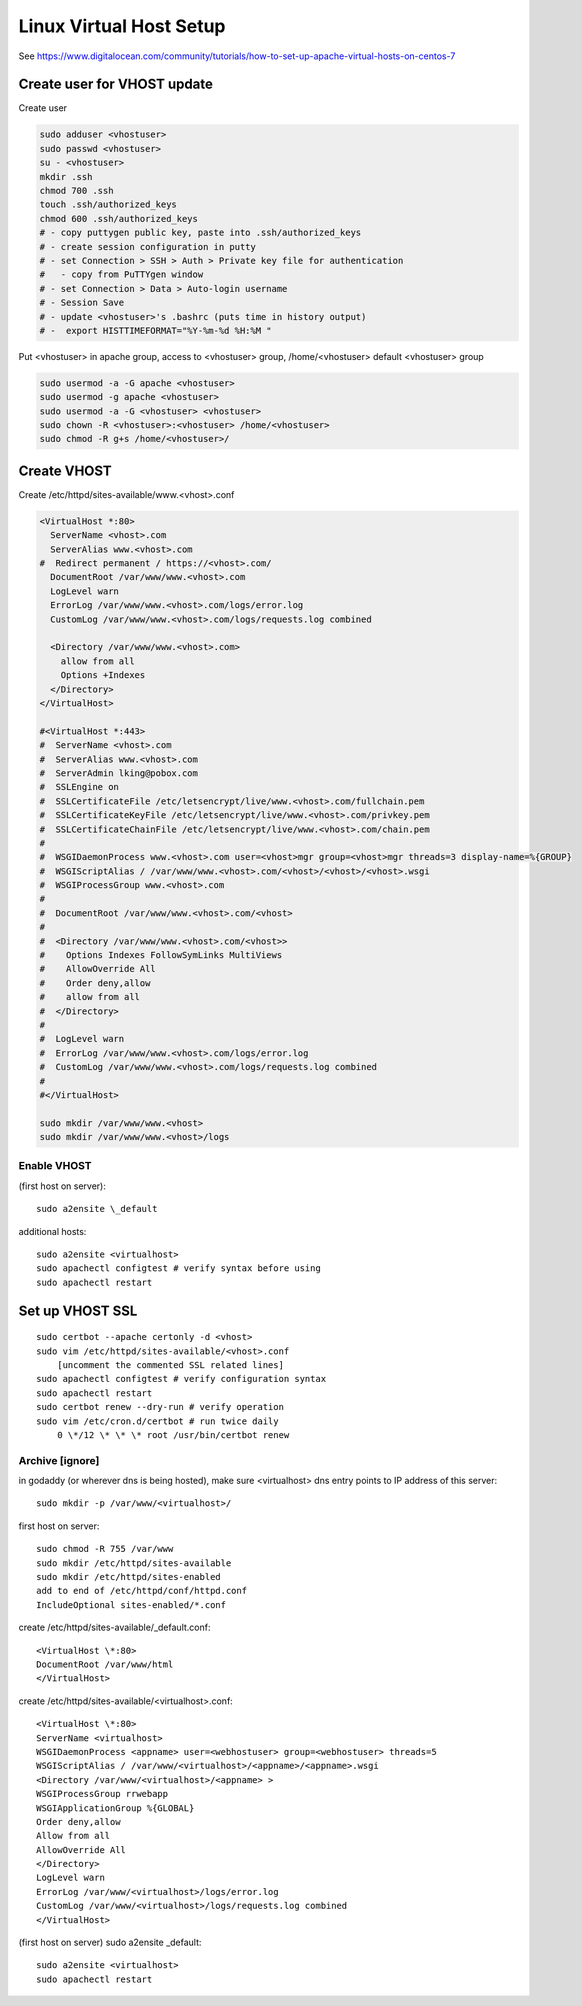 Linux Virtual Host Setup
++++++++++++++++++++++++++++++

See https://www.digitalocean.com/community/tutorials/how-to-set-up-apache-virtual-hosts-on-centos-7

Create user for VHOST update
----------------------------

Create user

.. code-block:: shell

    sudo adduser <vhostuser>
    sudo passwd <vhostuser>
    su - <vhostuser>
    mkdir .ssh
    chmod 700 .ssh
    touch .ssh/authorized_keys
    chmod 600 .ssh/authorized_keys
    # - copy puttygen public key, paste into .ssh/authorized_keys
    # - create session configuration in putty
    # - set Connection > SSH > Auth > Private key file for authentication
    #   - copy from PuTTYgen window
    # - set Connection > Data > Auto-login username
    # - Session Save
    # - update <vhostuser>'s .bashrc (puts time in history output)
    # -  export HISTTIMEFORMAT="%Y-%m-%d %H:%M "

Put <vhostuser> in apache group, access to <vhostuser> group,
/home/<vhostuser> default <vhostuser> group

.. code-block:: shell

    sudo usermod -a -G apache <vhostuser>
    sudo usermod -g apache <vhostuser>
    sudo usermod -a -G <vhostuser> <vhostuser>
    sudo chown -R <vhostuser>:<vhostuser> /home/<vhostuser>
    sudo chmod -R g+s /home/<vhostuser>/

Create VHOST
------------

Create /etc/httpd/sites-available/www.<vhost>.conf

.. code-block:: apache

    <VirtualHost *:80>
      ServerName <vhost>.com
      ServerAlias www.<vhost>.com
    #  Redirect permanent / https://<vhost>.com/
      DocumentRoot /var/www/www.<vhost>.com
      LogLevel warn
      ErrorLog /var/www/www.<vhost>.com/logs/error.log
      CustomLog /var/www/www.<vhost>.com/logs/requests.log combined

      <Directory /var/www/www.<vhost>.com>
        allow from all
        Options +Indexes
      </Directory>
    </VirtualHost>

    #<VirtualHost *:443>
    #  ServerName <vhost>.com
    #  ServerAlias www.<vhost>.com
    #  ServerAdmin lking@pobox.com
    #  SSLEngine on
    #  SSLCertificateFile /etc/letsencrypt/live/www.<vhost>.com/fullchain.pem
    #  SSLCertificateKeyFile /etc/letsencrypt/live/www.<vhost>.com/privkey.pem
    #  SSLCertificateChainFile /etc/letsencrypt/live/www.<vhost>.com/chain.pem
    #
    #  WSGIDaemonProcess www.<vhost>.com user=<vhost>mgr group=<vhost>mgr threads=3 display-name=%{GROUP}
    #  WSGIScriptAlias / /var/www/www.<vhost>.com/<vhost>/<vhost>/<vhost>.wsgi
    #  WSGIProcessGroup www.<vhost>.com
    #
    #  DocumentRoot /var/www/www.<vhost>.com/<vhost>
    #
    #  <Directory /var/www/www.<vhost>.com/<vhost>>
    #    Options Indexes FollowSymLinks MultiViews
    #    AllowOverride All
    #    Order deny,allow
    #    allow from all
    #  </Directory>
    #
    #  LogLevel warn
    #  ErrorLog /var/www/www.<vhost>.com/logs/error.log
    #  CustomLog /var/www/www.<vhost>.com/logs/requests.log combined
    #
    #</VirtualHost>

    sudo mkdir /var/www/www.<vhost>
    sudo mkdir /var/www/www.<vhost>/logs

Enable VHOST
============

(first host on server)::

    sudo a2ensite \_default

additional hosts::

    sudo a2ensite <virtualhost>
    sudo apachectl configtest # verify syntax before using
    sudo apachectl restart

Set up VHOST SSL
----------------
::

    sudo certbot --apache certonly -d <vhost>
    sudo vim /etc/httpd/sites-available/<vhost>.conf
        [uncomment the commented SSL related lines]
    sudo apachectl configtest # verify configuration syntax
    sudo apachectl restart
    sudo certbot renew --dry-run # verify operation
    sudo vim /etc/cron.d/certbot # run twice daily
        0 \*/12 \* \* \* root /usr/bin/certbot renew

Archive [ignore]
================

in godaddy (or wherever dns is being hosted), make sure <virtualhost> dns entry points to IP address of this server::

    sudo mkdir -p /var/www/<virtualhost>/

first host on server::

   sudo chmod -R 755 /var/www
   sudo mkdir /etc/httpd/sites-available
   sudo mkdir /etc/httpd/sites-enabled
   add to end of /etc/httpd/conf/httpd.conf
   IncludeOptional sites-enabled/*.conf

create /etc/httpd/sites-available/_default.conf::

   <VirtualHost \*:80>
   DocumentRoot /var/www/html
   </VirtualHost>

create /etc/httpd/sites-available/<virtualhost>.conf::

   <VirtualHost \*:80>
   ServerName <virtualhost>
   WSGIDaemonProcess <appname> user=<webhostuser> group=<webhostuser> threads=5
   WSGIScriptAlias / /var/www/<virtualhost>/<appname>/<appname>.wsgi
   <Directory /var/www/<virtualhost>/<appname> >
   WSGIProcessGroup rrwebapp
   WSGIApplicationGroup %{GLOBAL}
   Order deny,allow
   Allow from all
   AllowOverride All
   </Directory>
   LogLevel warn
   ErrorLog /var/www/<virtualhost>/logs/error.log
   CustomLog /var/www/<virtualhost>/logs/requests.log combined
   </VirtualHost>

(first host on server) sudo a2ensite \_default::

    sudo a2ensite <virtualhost>
    sudo apachectl restart

